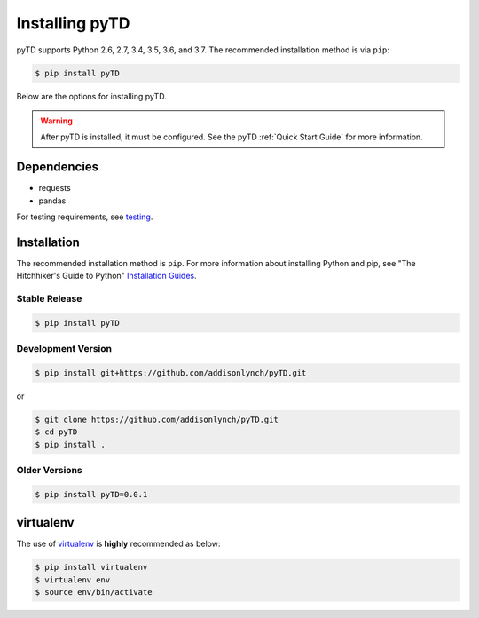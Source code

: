 .. _install:


Installing pyTD
===============

pyTD supports Python 2.6, 2.7, 3.4, 3.5, 3.6, and 3.7. The recommended
installation method is via ``pip``:

.. code-block:: bash

    $ pip install pyTD


Below are the options for installing pyTD.

.. warning:: After pyTD is installed, it must be configured. See the pyTD :ref:`Quick Start Guide` for more information.

.. _install.dependencies:

Dependencies
------------

- requests
- pandas

For testing requirements, see `testing <testing.html>`__.

Installation
------------

The recommended installation method is ``pip``. For more information about
installing Python and pip, see "The Hitchhiker's Guide to Python" `Installation
Guides <http://docs.python-guide.org/en/latest/starting/installation/>`__.

Stable Release
~~~~~~~~~~~~~~

.. code:: bash

    $ pip install pyTD


Development Version
~~~~~~~~~~~~~~~~~~~


.. code:: bash

    $ pip install git+https://github.com/addisonlynch/pyTD.git

or

.. code:: bash

     $ git clone https://github.com/addisonlynch/pyTD.git
     $ cd pyTD
     $ pip install .

Older Versions
~~~~~~~~~~~~~~

.. code:: bash

    $ pip install pyTD=0.0.1

virtualenv
----------

The use of
`virtualenv <http://docs.python-guide.org/en/latest/dev/virtualenvs/>`__
is **highly** recommended as below:

.. code:: bash

    $ pip install virtualenv
    $ virtualenv env
    $ source env/bin/activate
